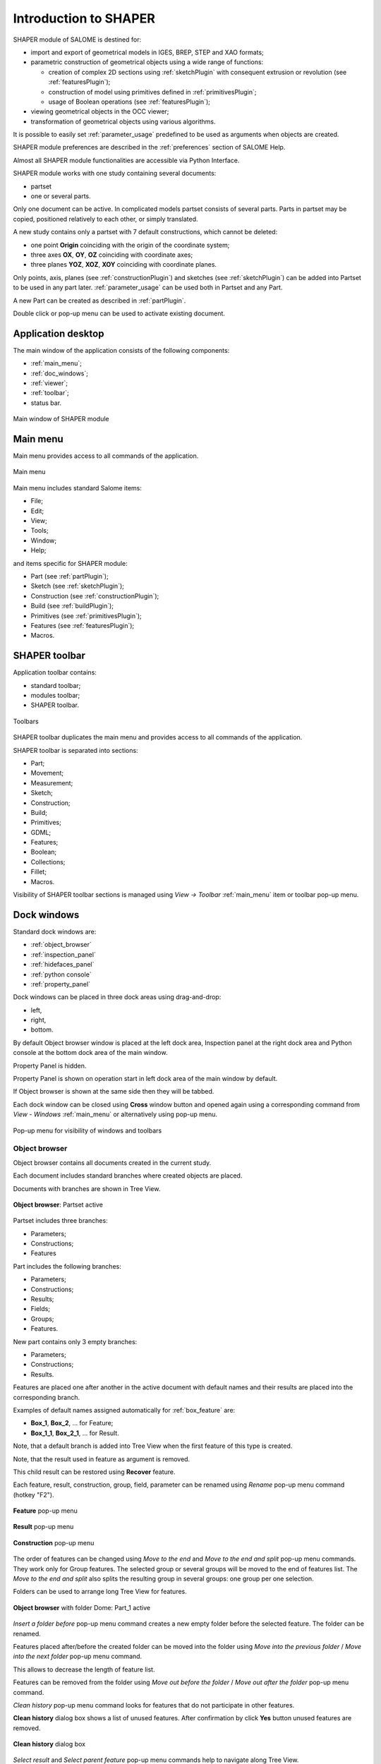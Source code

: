 
.. _introduction:

Introduction to SHAPER
======================

SHAPER module of SALOME is destined for:

- import and export of geometrical models in IGES, BREP, STEP and XAO formats;
- parametric construction of geometrical objects using a wide range of functions:
    
  - creation of complex 2D sections using :ref:`sketchPlugin` with consequent extrusion or revolution (see :ref:`featuresPlugin`);
  - construction of model using primitives defined in :ref:`primitivesPlugin`;
  - usage of Boolean operations (see :ref:`featuresPlugin`);
  
- viewing geometrical objects in the OCC viewer;
- transformation of geometrical objects using various algorithms.

It is possible to easily set :ref:`parameter_usage` predefined to be used as arguments when objects are created.

SHAPER module preferences are described in the :ref:`preferences` section of SALOME Help.

Almost all SHAPER  module functionalities are accessible via Python Interface.

SHAPER module works with one study containing several documents:

- partset
- one or several parts.

Only one document can be active. In complicated models partset consists of several parts. Parts in partset may be copied, positioned relatively to each other, or simply translated.
  
A new study contains only a partset with 7 default constructions, which cannot be deleted:
  
- one point **Origin** coinciding with the origin of the coordinate system;
- three axes **OX**, **OY**, **OZ**  coinciding with coordinate axes;
- three planes **YOZ**, **XOZ**, **XOY**  coinciding with coordinate planes.    

Only  points, axis, planes (see  :ref:`constructionPlugin`) and sketches (see  :ref:`sketchPlugin`) can be added into Partset to be used in any part later.
:ref:`parameter_usage` can be used both in Partset and any Part.
    
A new Part can be created as described in :ref:`partPlugin`.

Double click or pop-up menu can be used to activate existing document.

Application desktop
-------------------

The main window of the application consists of the following components:

- :ref:`main_menu`;
- :ref:`doc_windows`;
- :ref:`viewer`;
- :ref:`toolbar`;    
- status bar.    

.. figure:: /images/main_window.png
   :align: center

   Main window of SHAPER module
  
.. _main_menu:

Main menu 
---------

Main menu provides access to all commands of the application.

.. figure:: /images/main_menu.png
   :align: center

   Main menu

Main menu includes standard Salome items:

- File;
- Edit;
- View;
- Tools;
- Window;
- Help;
    
and items specific for SHAPER module:

- Part (see :ref:`partPlugin`);
- Sketch (see :ref:`sketchPlugin`);
- Construction (see :ref:`constructionPlugin`);
- Build (see :ref:`buildPlugin`);
- Primitives (see :ref:`primitivesPlugin`);
- Features (see :ref:`featuresPlugin`);  
- Macros. 

 .. _toolbar:

SHAPER toolbar
--------------

Application toolbar contains:

- standard toolbar;
- modules toolbar;
- SHAPER toolbar.

.. figure:: /images/toolbar.png
   :align: center

   Toolbars

SHAPER toolbar duplicates the main menu and  provides access to all commands of the application.

SHAPER toolbar is separated into sections:

- Part;
- Movement;
- Measurement;
- Sketch;
- Construction;
- Build;
- Primitives;
- GDML;
- Features;
- Boolean;
- Collections;
- Fillet;
- Macros.

Visibility of SHAPER toolbar sections is managed using *View -> Toolbar* :ref:`main_menu` item or toolbar pop-up menu.

.. _doc_windows:

Dock windows
------------

Standard dock windows are: 

- :ref:`object_browser`
- :ref:`inspection_panel`
- :ref:`hidefaces_panel`
- :ref:`python console`
- :ref:`property_panel`

Dock windows can be placed in three dock areas using drag-and-drop:
  
- left, 
- right, 
- bottom.

By default Object browser window is placed at the left dock area, Inspection panel at the right dock area and Python console at the bottom dock area of the main window.

Property Panel is hidden.

Property Panel is shown on operation start in left dock area of the main window by default.

If Object browser is shown at the same side then they will be tabbed.

Each dock window can be closed using **Cross** window button and opened again using a corresponding command from *View - Windows* :ref:`main_menu` or alternatively using pop-up menu.

.. figure:: /images/popup_menu.png
   :align: center

   Pop-up menu for visibility of windows and toolbars

.. _object_browser: 

Object browser
^^^^^^^^^^^^^^

Object browser contains all documents created in the current study. 

Each document includes standard branches where created objects are placed.

Documents with branches are shown in Tree View.

.. figure:: /images/object_browser.png
   :align: center

   **Object browser**: Partset active

Partset includes three branches:

- Parameters;
- Constructions;
- Features    

Part includes the following branches:

- Parameters;
- Constructions;
- Results;
- Fields;
- Groups;   
- Features.    

New part contains only 3 empty branches:
 
- Parameters;
- Constructions;
- Results.

Features are placed one after another in the active document with default names and their results are placed into the corresponding branch.

Examples of default names assigned automatically for :ref:`box_feature` are:
 
* **Box_1**, **Box_2**, ... for Feature;
* **Box_1_1**, **Box_2_1**, ... for Result.

Note, that a default branch is added into Tree View when the first feature of this type is created.

Note, that the result used in feature as argument is removed.

This child result can be restored using **Recover** feature.

Each feature, result, construction, group, field, parameter can be renamed using *Rename* pop-up menu command (hotkey "F2").

.. figure:: /images/popup_menu_object_browser_feature.png
   :align: center

   **Feature** pop-up menu

.. figure:: /images/popup_menu_object_browser_result.png
   :align: center

   **Result** pop-up menu

.. figure:: /images/popup_menu_object_browser_construction.png
   :align: center

   **Construction** pop-up menu

The order of features can be changed using *Move to the end* and *Move to the end and split* pop-up menu commands. They work only for Group features. The selected group or several groups will be moved to the end of features list. The *Move to the end and split* also splits the resulting group in several groups: one group per one selection.

Folders can be used to arrange long Tree View for features.

.. figure:: /images/object_browser_folder.png
   :align: center

   **Object browser** with folder Dome: Part_1 active

*Insert a folder before* pop-up menu command creates a new empty folder before the selected feature. The folder can be renamed.

Features placed after/before the created folder can be moved into the folder using *Move into the previous folder* / *Move into the next folder* pop-up menu command.

This allows to decrease the length of feature list.

Features can be removed from the folder using *Move out before the folder* / *Move out after the folder* pop-up menu command.

*Clean history* pop-up menu command looks for features that do not participate in other features.

**Clean history** dialog box shows a list of unused features. After confirmation by click **Yes** button unused features are removed.

.. figure:: /images/clean_history.png
   :align: center

   **Clean history** dialog box

*Select result* and *Select parent feature* pop-up menu commands help to navigate along Tree View.

A feature and its result can be deleted using *Delete* pop-up menu command.

Note that all features using the removed feature and their results will be removed simultaneously.

**Delete feature** dialog box shows the list of features to be removed. After confirmation by click **Yes** button all these features are removed.

.. figure:: /images/delete_feature.png
   :align: center

   **Delete feature** dialog box
   
.. _property_panel:

Property panel
^^^^^^^^^^^^^^

.. |ok_btn| image:: /images/button_ok.png
.. |cancel_btn| image:: /images/button_cancel.png
.. |help_btn| image:: /images/button_help.png

Property panel consists of two parts:

- controls a container for input of parameters for the current operation;
- buttons panel containing standard buttons:
 
   | |ok_btn| **Ok/Apply** executes operation with defined parameters,
   | |cancel_btn| **Cancel/Close** calls **Abort operation** dialog box to confirm  operation abort, 
   | |help_btn| **Help** calls User's guide opened on page describing the current operation.

   .. figure:: /images/abort_operation.png
      :align: center
     
      **Abort operation** dialog box

|ok_btn| **OK/Apply**  button is disabled if not all input parameters are defined or some errors are found. Error is shown as tooltip and in status bar.

.. _inspection_panel: 

Inspection panel 
^^^^^^^^^^^^^^^^

Inspection panel provides the list of types and quantities of all topological entities, composing the selected result, construction or feature.

.. figure:: /images/inspection_panel.png
   :align: center

   **Inspection panel** for default Box

**Object** displays name of the selected result, construction  or feature.

**Type** characterizes the whole shape.
   
The information about Point, Axis or Edge  additionally shows coordinates of point / end points.

.. figure:: /images/inspection_panel_line.png
   :align: center

   **Inspection panel** for Axis
   
The information about  Plane, Face additionally shows coordinates of center point and direction of normal.

.. figure:: /images/inspection_panel_face.png
   :align: center

   **Inspection panel** for Face 

.. _hidefaces_panel:

Hide Faces panel
^^^^^^^^^^^^^^^^

**Hide Faces** panel makes possible to hide temporary faces of any displayed object. **Hide Faces** panel looks like following:

.. figure:: /images/hide_faces_panel.png
   :align: center

   **Hide Faces** panel

- If this panel is activated it "listens" user selection.
- If a face is selected then its name will be shown in the panel's list and hidden in the viewer. 
- If user selects a group of faces (or at least a one face of this group) then whole group will be hidden and also all faces from all objects referenced by this group.
- If user will display the hidden group again (by a show operation) then the group will be removed from Hide Faces list and visibility of all referenced faces will be restored.

Also it is possible do not to hide faces, but make them transparent. For this purpose **"Transparent"** check-box can be used. Value of the transparency can be changed in **Visualization** tab of **Preferences** dialog box.
Closing of **Hide Faces** panel restores visibility state of all objects. If it is necessary to deactivete the **Hide Faces** panel (preserving the current display state) then user has to press **"Esc"** button.

.. _python console:

Python console
^^^^^^^^^^^^^^

Python console interpreters Python commands entered manually.

In particular, it is possible to load the python script:

*execfile(r"/dn48/newgeom/data/example.py")*

Pop-up menu gives the possibility to:

- Copy the selected text to clipboard;
- Paste the text from clipboard to Python console ;
- Clear Python console;
- Dump commands from console into the specified file;
- Start/Stop writing log into the specified file.    
 
.. figure:: /images/python_console_popup.png
   :align: center

   Pop-up menu of Python console

.. _viewer:

Viewer
------

The application supports one instance of OCC 3D viewer and is able to show only one 3D space.

This 3D space can be represented in several view windows. New view window can be created using **Clone view** button in viewer toolbar.

Each view windows shows its own point of view on the 3D scene.

This point of view can be modified using viewer commands: **Panning**, **Zooming**, **Scaling**, etc.

.. figure:: /images/2_viewers.png
   :align: center

   Two view windows

The description of OCC 3D Viewer architecture and functionality is provided in GUI module user's guide in chapter **OCC 3D Viewer**.

.. _parameter_usage:

Parameters 
----------

Model parametrization can be done using parameters.

A parameter can be created in the active partset or part by:

- :ref:`parameter`;
- :ref:`parameters`;
- :ref:`parameter_expression`.

Any argument in features can be defined as parameter or expression containing parameters.

The list of features using parameters is given in **Parameters** dialog box:

 .. figure:: /images/parameters_feature.png
   :align: center

   Parameters dialog box
  
If a parameter value is changed, then all features where it is used are rebuilt.

A parameter name should be unique in the active document.

However, partset and part can have parameters with the same name. If parameter names in Partset and Part are identical, then Part parameter has a higher priority and its value will be used in the features of this part.

In contrast to features (see :ref:`object_browser`), there is an additional option when parameters are deleted.   

.. figure:: /images/delete_parameter.png
   :align: center

   Delete parameter

After clicking **Replace** button, the selected parameter is removed but its parent parameters and features are not removed. The deleted parameter is replaced by its value.

.. _parameter_expression:

Create parameter on fly
^^^^^^^^^^^^^^^^^^^^^^^

Parameter can be created during feature creation simply by writing *variable=expression* in any editbox.

After feature validation a new parameter with the given name **variable** and value equal to the evaluated expression appears in object browser under **Parameters** in the active partset or part.

.. _preferences:

SHAPER preferences
------------------

Description of General application preferences and **Preferences** dialog box is provided in GUI module user's guide in chapter **Setting Preferences**.

SHAPER preferences define visualization of objects, visualization during selection, edition. New preferences can be used right after modification or later after activation of SHAPER module.

To call **Preferences** dialog box:

#. select in the Main Menu *File - > Preferences* item or
#. use  **Ctrl+P** shortcut.

SHAPER preferences contains the following tabs:

- :ref:`visualization_preferences`;
- :ref:`plugins_preferences`;
- :ref:`shortcuts_preferences`;
- :ref:`windows_preferences`.
- :ref:`sketch_preferences`.
- :ref:`viewer_preferences`.

Visualization tab is activated by default when **Preferences** dialog box is opened in the active SHAPER module.

Other tabs are activated by click on tab header.
  
.. _visualization_preferences:

Visualization tab
^^^^^^^^^^^^^^^^^

This tab defines presentation of objects displayed in OCC 3D viewer.

.. figure:: /images/visualization_preferences.png
   :align: center

   **Preferences**: Visualization tab

**Input fields**:

- **Selection color** defines a color for selected objects;
- **Result color** selects default shading color for objects from **Results** branch;
- **Group color** selects default color for objects from **Groups** branch;
- **Construction color** selects default color for objects from **Constructions** branch;
- **Part color** selects default color for parts shown in Partset;  
- **Field color** selects default color for objects from **Fields** branch;
- **Body deflection coefficient** defines default deflection coefficient for objects from **Results** branch. A smaller coefficient provides better quality of a shape in the viewer;
- **Construction deflection coefficient** defines default deflection coefficient for objects from **Constructions** branch. A smaller coefficient provides better quality of a shape in the viewer;
- **Reference shape wireframe color in operation** selects default color used for wireframe visualization of objects used in active operation;
- **Result shape wireframe color in operation** selects default color used for wireframe visualization of result in active operation. Click **See preview** button to show result;
- **Multi selector item color in operation** selects default color used for visualization of objects selected in property panel to distinguish them among all objects used in active operation;
- **Color of removed feature in operation** selects default color used for visualization of sketch entities to be removed during **Trim/Split** operations;
- **Color of sketch plane** selects default shading color for sketch plane;
- **Hidden faces transparency** defines default transparency value for hidden faces;
- **Dimension arrow size**  defines default size of arrows for extension line showing dimensional constraint;  
- **Dimension font** defines font used for value of dimensional constraint;
- **Dimension value size**  defines default size of value for dimensional constraint;
- **Sketch dimension color**  defines default color of dimensional constraint; 
- **Construction plane color** selects default color for Construction planes;  
- **Sketch entity color** selects default color for sketch objects;
- **Sketch external entity color** selects default color for external objects selected as reference during sketch creation/edition;
- **Sketch auxiliary entity color** selects default color for sketch auxiliary objects;
- **Sketch overconstraint color** selects default color for a sketch with redundant constraints;
- **Sketch fully constraint color** selects default color for a sketch with zero degrees of freedom.
- **Zoom trihedron arrows** if this control is checked then arrows of a view trihedron will be scaled according to current view scale
- **Axis arrow size** relative size of trihedron arrows. It has effect only in case if **Zoom trihedron arrows** is On.
  
To redefine any color click on the corresponding line to access **Select color** dialog box

.. figure:: /images/select_color.png
   :align: center

   **Preferences**: **Select color** dialog box
   
Preferences for sketch are applicable  during sketch creation/edition operation.
   
.. _plugins_preferences:
   
Plugins tab
^^^^^^^^^^^
Plugins tab defines folders where plugins and resources are located.

.. figure:: /images/plugins_preferences.png
   :align: center

   **Preferences**: Plugins tab

**Input fields**:

- **Default path** selects default folder where plugins are located. Click on **Open** button opens standard **Find directory** dialog box to navigate to desired folder;

- **Import initial directory** selects default folder where resources are located. Click on **Open** button opens standard **Find directory** dialog box to navigate to desired folder.

.. figure:: /images/open_button.png
   :align: center

   **Open** button

.. figure:: /images/find_directory.png
   :align: center

   **Find directory** dialog box
    
   
.. _shortcuts_preferences:
   
Shortcuts tab
^^^^^^^^^^^^^

Shortcuts tab defines shortcut keys for different operations.

.. figure:: /images/shortcuts_preferences.png
   :align: center

   **Preferences**: Shortcuts tab
   
- **Add parameter in parameters manager dialog** defines shortcut keys for adding parameter in parameters manager dialog box.
   
.. _windows_preferences:

Windows tab
^^^^^^^^^^^

Windows tab contains definitions for the module windows management.

.. figure:: /images/windows_preferences.png
   :align: center

   **Preferences**: Windows tab

- **Use HideFaces panel in operation** if the checkbox is checked then HideFaces panel will be launched automatically on launching an operation where using of this panel is considered.

.. _sketch_preferences:

Sketch tab
^^^^^^^^^^

Sketch tab defines properties of coordinate planes shown for selection of sketch plane when no convenient objects are shown in OCC 3D viewer.

.. figure:: /images/sketch_preferences.png
   :align: center

   **Preferences**: Sketch tab

**Input fields**:

- **Size** defines size of coordinate planes;
- **Thickness**  defines thickness of coordinate plane borders; 
- **Rotate to plane when selected** check-box turns on/off automatic switch the viewer to the top view for the selected sketch plane.  
- **Angular tolerance** defines defines an angular tolerance for automatic creation of horizontal and vertical constraints;
- **Default spline weight** defines default weight for B-spline nodes during creation. The default value can be changed by editing of the spline;
- **Cursor for sketch operation** defines a cursor which indicates a launched sketcher sub-operation.
- **Create sketch entities by dragging** defines a style of sketch etities creation. It concerns creation of lines, rectangles, circles, arcs, ellipses, elliptic arcs. If it is switched ON then points of objects have to be defined by mouse press - mouse move - mouse release. Otherwise every point of an object has to be defined by mouse click;
   
.. _viewer_preferences:
   
Viewer tab
^^^^^^^^^^

Viewer tab defines selection in OCC 3D viewer properties. 

.. figure:: /images/viewer_preferences.png
   :align: center

   **Preferences**: Viewer tab   

**Input fields**:

- **Default Selection** defines objects to be selected by mouse click in OCC 3D viewer:

  - **Faces** check-box turns on/off selection of faces;
  - **Edges** check-box turns on/off selection of edges;
  - **Vertices** check-box turns on/off selection of vertices;

- **Selection sensitivity** defines size of area around object in pixels, in which  mouse click selects object inside this area:

  - **Vertex** defines selection  sensitivity for vertices; 
  - **Edge**  defines selection  sensitivity for edges.  

.. _toolbars_management:

Toolbars management
-------------------

.. _toolbars_dialog:

**Toolbars** dialog box
^^^^^^^^^^^^^^^^^^^^^^^
To edit the current tool bars structure select in the Main Menu *Edit - > Edit toolbars* item. 
The following dialog box with existing toolbars appears:

.. figure:: /images/Toolbars.png
   :align: center

   **Toolbars** dialog box

**Input fields**:

- **Toolbars** window contains list of toolbars names. Number of commands in each tool bar is shown in brackets.
- **Add** button creates a new toolbar. Click on **Add** button opens :ref:`create_toolbar`;
- **Edit**  button  calls :ref:`edit_toolbar` for currently selected tool bar;
- **Delete** button removes currently selected tool bar. Click on **Delete** button opens warning dialog box. After confirmation by click **Yes** button the selected toolbar is deleted. Click **No** button cancels removing of the selected toolbar;
- **Reset** button restores modified tool bars structure to default state;
- **OK** button closes the dialog box, stores result of tool bars edition and updates Shaper tool bars;
- **Cancel** button closes the dialog box without modification of tool bars.

.. figure:: /images/delete_toolbar.png
   :align: center

   Warning dialog box
   
.. _create_toolbar:

**Create toolbar** dialog box
^^^^^^^^^^^^^^^^^^^^^^^^^^^^^

**Input fields** of **Create toolbar** dialog box:

.. figure:: /images/create_toolbar.png
   :align: center

   **Create toolbar** dialog box

- **Name of a new toolbar** defines name of the new tool bar. The name of tool bar has to be unique. If user defines a not unique name then a warning appears and a new tooolbar with not unique name is not created;
- **Ok** button closes the dialog box and add a new tool bar of the module into  **Toolbars** window;
- **Cancel** button closes the dialog box without addition of a new tool bar.

.. figure:: /images/name_toolbar.png
   :align: center

   **Warning** dialog box

.. _edit_toolbar:

**Edit toolbar** dialog box
^^^^^^^^^^^^^^^^^^^^^^^^^^^

**Input fields** of **Edit toolbar** dialog box:

.. figure:: /images/EditToolbar.png
   :align: center

   **Edit toolbar** dialog box

- **Toolbar name** non-editable field displays  name of modified tool bar;
- **Out of toolbars** window contains list of commands which are not included into any tool bar and separator definition "------";
- **In the toolbar** window contains list of commands which are defined in the current tool bar. Items in this window are listed according to order of commands in the toolbar; 
- **Right arrow** button transfers currently selected item from  **Out of toolbars** window to **In the toolbar** window and puts new item before the selected item in **In the toolbar** window.
    If there is no selected item in **In the toolbar**  window then new item will be added at the end of items list. In order to clear current selection it is necessary to click in empty space of the window.
- **Left arrow** button transfers currently selected item from **In the toolbar** window into **Out of toolbars** window;
- **Up** and **Down** buttons  change position of selected command in **In the toolbar** window;
- **Ok** button closes the dialog box, stores result of edition;
- **Cancel**  button closes the dialog box without modification of tool bar content.
